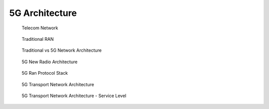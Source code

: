 ===============
5G Architecture
===============

.. figure:: imgs/telecom_network.png

    Telecom Network

.. figure:: imgs/traditional_RAN.png

    Traditional RAN

.. figure:: imgs/traditional_vs_5g_network_architecture.png

    Traditional vs 5G Network Architecture

.. figure:: imgs/5g_new_radio_architecture.png

    5G New Radio Architecture

.. figure:: imgs/5g_ran_protocol_stack.png

    5G Ran Protocol Stack

.. figure:: imgs/5g_transport_nework_architecture.png

    5G Transport Network Architecture

.. figure:: imgs/5g_transport_network_arch.png

    5G Transport Network Architecture - Service Level
